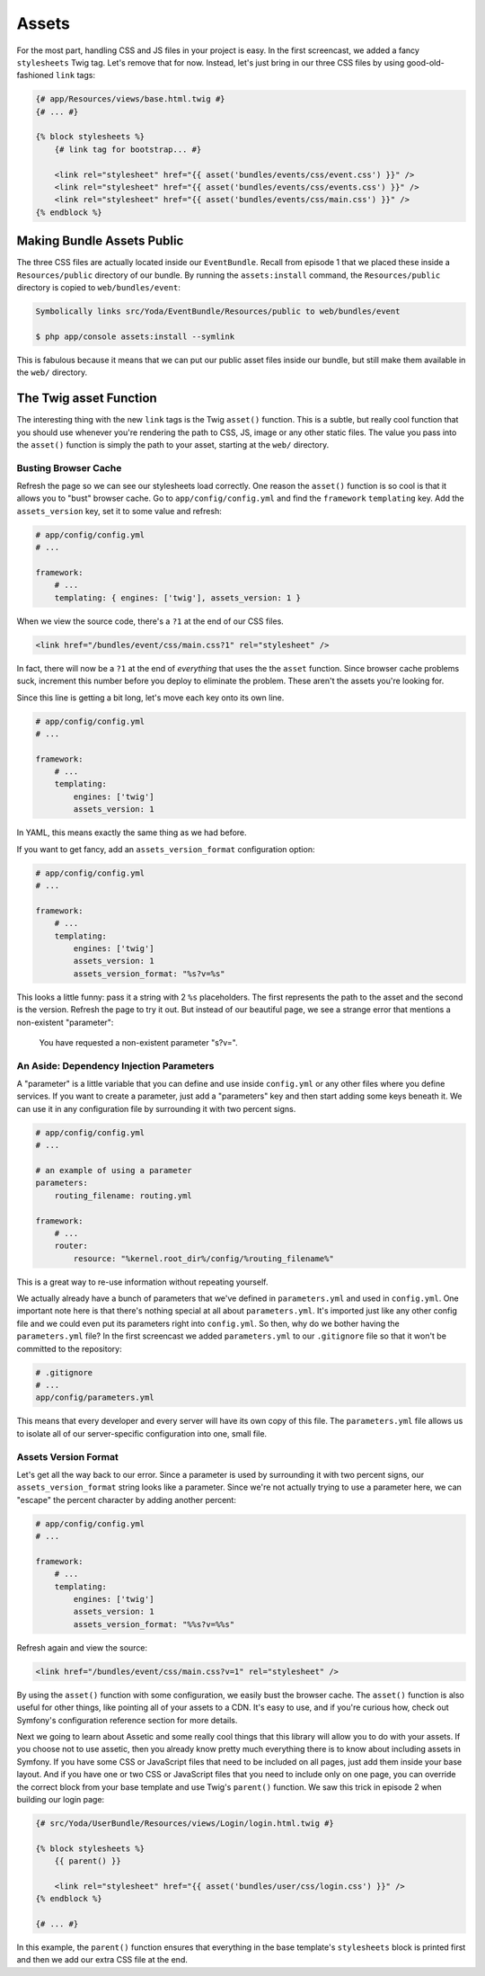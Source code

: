 Assets
======

For the most part, handling CSS and JS files in your project is easy. In
the first screencast, we added a fancy ``stylesheets`` Twig tag. Let's remove
that for now. Instead, let's just bring in our three CSS files by using
good-old-fashioned ``link`` tags:

.. code-block:: html+jinja

    {# app/Resources/views/base.html.twig #}
    {# ... #}

    {% block stylesheets %}
        {# link tag for bootstrap... #}
        
        <link rel="stylesheet" href="{{ asset('bundles/events/css/event.css') }}" />
        <link rel="stylesheet" href="{{ asset('bundles/events/css/events.css') }}" />
        <link rel="stylesheet" href="{{ asset('bundles/events/css/main.css') }}" />
    {% endblock %}

Making Bundle Assets Public
---------------------------

The three CSS files are actually located inside our ``EventBundle``. Recall
from episode 1 that we placed these inside a ``Resources/public`` directory
of our bundle. By running the ``assets:install`` command, the ``Resources/public``
directory is copied to ``web/bundles/event``:

.. code-block:: text

    Symbolically links src/Yoda/EventBundle/Resources/public to web/bundles/event

    $ php app/console assets:install --symlink

This is fabulous because it means that we can put our public asset files
inside our bundle, but still make them available in the ``web/`` directory.

The Twig asset Function
-----------------------

The interesting thing with the new ``link`` tags is the Twig ``asset()`` function.
This is a subtle, but really cool function that you should use whenever you're
rendering the path to CSS, JS, image or any other static files. The value
you pass into the ``asset()`` function is simply the path to your asset, starting
at the ``web/`` directory.

Busting Browser Cache
~~~~~~~~~~~~~~~~~~~~~

Refresh the page so we can see our stylesheets load correctly. One reason
the ``asset()`` function is so cool is that it allows you to "bust" browser
cache. Go to ``app/config/config.yml`` and find the ``framework`` ``templating``
key. Add the ``assets_version`` key, set it to some value and refresh:

.. code-block:: yaml

    # app/config/config.yml
    # ...
    
    framework:
        # ...
        templating: { engines: ['twig'], assets_version: 1 }

When we view the source code, there's a ``?1`` at the end of our CSS files.

.. code-block:: html

    <link href="/bundles/event/css/main.css?1" rel="stylesheet" />

In fact, there will now be a ``?1`` at the end of *everything* that uses the
the ``asset`` function. Since browser cache problems suck, increment this
number before you deploy to eliminate the problem. These aren't the assets
you're looking for. 

Since this line is getting a bit long, let's move each key onto its own line.

.. code-block:: yaml

    # app/config/config.yml
    # ...

    framework:
        # ...
        templating:
            engines: ['twig']
            assets_version: 1

In YAML, this means exactly the same thing as we had before.

If you want to get fancy, add an ``assets_version_format`` configuration option:

.. code-block:: yaml

    # app/config/config.yml
    # ...

    framework:
        # ...
        templating:
            engines: ['twig']
            assets_version: 1
            assets_version_format: "%s?v=%s"

This looks a little funny: pass it a string with 2 ``%s`` placeholders. The
first represents the path to the asset and the second is the version. Refresh
the page to try it out. But instead of our beautiful page, we see a strange
error that mentions a non-existent "parameter":

.. highlights::

    You have requested a non-existent parameter "s?v=".

An Aside: Dependency Injection Parameters
~~~~~~~~~~~~~~~~~~~~~~~~~~~~~~~~~~~~~~~~~

A "parameter" is a little variable that you can define and use inside ``config.yml``
or any other files where you define services. If you want to create a parameter,
just add a "parameters" key and then start adding some keys beneath it. We
can use it in any configuration file by surrounding it with two percent signs.

.. code-block:: yaml

    # app/config/config.yml
    # ...
    
    # an example of using a parameter
    parameters:
        routing_filename: routing.yml
    
    framework:
        # ...
        router:
            resource: "%kernel.root_dir%/config/%routing_filename%"

This is a great way to re-use information without repeating yourself.

We actually already have a bunch of parameters that we've defined in ``parameters.yml``
and used in ``config.yml``. One important note here is that there's nothing
special at all about ``parameters.yml``. It's imported just like any other
config file and we could even put its parameters right into ``config.yml``.
So then, why do we bother having the ``parameters.yml`` file? In the first
screencast we added ``parameters.yml`` to our ``.gitignore`` file so that
it won't be committed to the repository:

.. code-block:: text

    # .gitignore
    # ...
    app/config/parameters.yml

This means that every developer and every server will have its own copy of
this file. The ``parameters.yml`` file allows us to isolate all of our server-specific
configuration into one, small file.

Assets Version Format
~~~~~~~~~~~~~~~~~~~~~

Let's get all the way back to our error. Since a parameter is used by surrounding
it with two percent signs, our ``assets_version_format`` string looks like
a parameter. Since we're not actually trying to use a parameter here, we
can "escape" the percent character by adding another percent:

.. code-block:: yaml

    # app/config/config.yml
    # ...

    framework:
        # ...
        templating:
            engines: ['twig']
            assets_version: 1
            assets_version_format: "%%s?v=%%s"

Refresh again and view the source:

.. code-block:: html

    <link href="/bundles/event/css/main.css?v=1" rel="stylesheet" />

By using the ``asset()`` function with some configuration, we easily bust
the browser cache. The ``asset()`` function is also useful for other things,
like pointing all of your assets to a CDN. It's easy to use, and if you're
curious how, check out Symfony's configuration reference section for more
details.

Next we going to learn about Assetic and some really cool things that this
library will allow you to do with your assets. If you choose not to use assetic,
then you already know pretty much everything there is to know about including
assets in Symfony. If you have some CSS or JavaScript files that need to be
included on all pages, just add them inside your base layout. And if you have
one or two CSS or JavaScript files that you need to include only on one page,
you can override the correct block from your base template and use Twig's
``parent()`` function. We saw this trick in episode 2 when building our login
page:

.. code-block:: html+jinja

    {# src/Yoda/UserBundle/Resources/views/Login/login.html.twig #}

    {% block stylesheets %}
        {{ parent() }}
        
        <link rel="stylesheet" href="{{ asset('bundles/user/css/login.css') }}" />
    {% endblock %}
    
    {# ... #}

In this example, the ``parent()`` function ensures that everything in the
base template's ``stylesheets`` block is printed first and then we add our
extra CSS file at the end.
